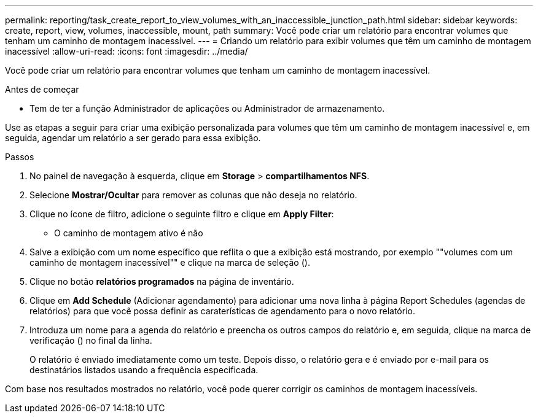 ---
permalink: reporting/task_create_report_to_view_volumes_with_an_inaccessible_junction_path.html 
sidebar: sidebar 
keywords: create, report, view, volumes, inaccessible, mount, path 
summary: Você pode criar um relatório para encontrar volumes que tenham um caminho de montagem inacessível. 
---
= Criando um relatório para exibir volumes que têm um caminho de montagem inacessível
:allow-uri-read: 
:icons: font
:imagesdir: ../media/


[role="lead"]
Você pode criar um relatório para encontrar volumes que tenham um caminho de montagem inacessível.

.Antes de começar
* Tem de ter a função Administrador de aplicações ou Administrador de armazenamento.


Use as etapas a seguir para criar uma exibição personalizada para volumes que têm um caminho de montagem inacessível e, em seguida, agendar um relatório a ser gerado para essa exibição.

.Passos
. No painel de navegação à esquerda, clique em *Storage* > *compartilhamentos NFS*.
. Selecione *Mostrar/Ocultar* para remover as colunas que não deseja no relatório.
. Clique no ícone de filtro, adicione o seguinte filtro e clique em *Apply Filter*:
+
** O caminho de montagem ativo é não


. Salve a exibição com um nome específico que reflita o que a exibição está mostrando, por exemplo ""volumes com um caminho de montagem inacessível"" e clique na marca de seleção (image:../media/blue_check.gif[""]).
. Clique no botão *relatórios programados* na página de inventário.
. Clique em *Add Schedule* (Adicionar agendamento) para adicionar uma nova linha à página Report Schedules (agendas de relatórios) para que você possa definir as caraterísticas de agendamento para o novo relatório.
. Introduza um nome para a agenda do relatório e preencha os outros campos do relatório e, em seguida, clique na marca de verificação (image:../media/blue_check.gif[""]) no final da linha.
+
O relatório é enviado imediatamente como um teste. Depois disso, o relatório gera e é enviado por e-mail para os destinatários listados usando a frequência especificada.



Com base nos resultados mostrados no relatório, você pode querer corrigir os caminhos de montagem inacessíveis.
